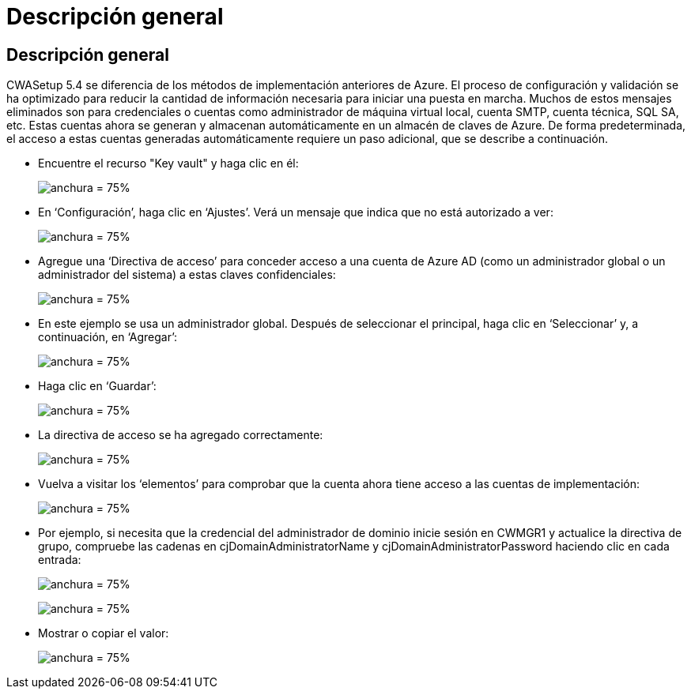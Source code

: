 = Descripción general
:allow-uri-read: 




== Descripción general

CWASetup 5.4 se diferencia de los métodos de implementación anteriores de Azure. El proceso de configuración y validación se ha optimizado para reducir la cantidad de información necesaria para iniciar una puesta en marcha. Muchos de estos mensajes eliminados son para credenciales o cuentas como administrador de máquina virtual local, cuenta SMTP, cuenta técnica, SQL SA, etc. Estas cuentas ahora se generan y almacenan automáticamente en un almacén de claves de Azure. De forma predeterminada, el acceso a estas cuentas generadas automáticamente requiere un paso adicional, que se describe a continuación.

* Encuentre el recurso "Key vault" y haga clic en él:
+
image:Management.System_Administration.azure_key_vault-4d897.png["anchura = 75%"]

* En ‘Configuración’, haga clic en ‘Ajustes’. Verá un mensaje que indica que no está autorizado a ver:
+
image:Management.System_Administration.azure_key_vault-0f7b9.png["anchura = 75%"]

* Agregue una ‘Directiva de acceso’ para conceder acceso a una cuenta de Azure AD (como un administrador global o un administrador del sistema) a estas claves confidenciales:
+
image:Management.System_Administration.azure_key_vault-fe473.png["anchura = 75%"]

* En este ejemplo se usa un administrador global. Después de seleccionar el principal, haga clic en ‘Seleccionar’ y, a continuación, en ‘Agregar’:
+
image:Management.System_Administration.azure_key_vault-3ae42.png["anchura = 75%"]

* Haga clic en ‘Guardar’:
+
image:Management.System_Administration.azure_key_vault-15c03.png["anchura = 75%"]

* La directiva de acceso se ha agregado correctamente:
+
image:Management.System_Administration.azure_key_vault-770dd.png["anchura = 75%"]

* Vuelva a visitar los ‘elementos’ para comprobar que la cuenta ahora tiene acceso a las cuentas de implementación:
+
image:Management.System_Administration.azure_key_vault-e277a.png["anchura = 75%"]

* Por ejemplo, si necesita que la credencial del administrador de dominio inicie sesión en CWMGR1 y actualice la directiva de grupo, compruebe las cadenas en cjDomainAdministratorName y cjDomainAdministratorPassword haciendo clic en cada entrada:
+
image:Management.System_Administration.azure_key_vault-69e35.png["anchura = 75%"]

+
image:Management.System_Administration.azure_key_vault-83926.png["anchura = 75%"]

* Mostrar o copiar el valor:
+
image:Management.System_Administration.azure_key_vault-c9405.png["anchura = 75%"]


